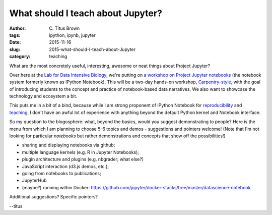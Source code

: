 What should I teach about Jupyter?
##################################

:author: C\. Titus Brown
:tags: ipython, ipynb, jupyter
:date: 2015-11-16
:slug: 2015-what-should-I-teach-about-Jupyter
:category: teaching

What are the most concretely useful, interesting, awesome or neat things
about Project Jupyter?

Over here at the `Lab for Data Intensive Biology
<ivory.idyll.org/lab/>`__, we're putting on `a workshop on Project
Jupyter notebooks
<http://dib-training.readthedocs.org/en/pub/2015-11-19-ipython-jupyter.html>`__
(the notebook system formerly known as IPython Notebook).  This will
be a two-day hands-on workshop, `Carpentry-style
<http://software-carpentry.org>`__, with the goal of introducing
students to the concept and practice of notebook-based data narratives.
We also want to showcase the technology and ecosystem a bit.

This puts me in a bit of a bind, because while I am strong proponent
of IPython Notebook for `reproducibility
<http://ivory.idyll.org/blog/replication-i.html>`__ and `teaching
<http://ivory.idyll.org/blog/teaching-with-ipynb-2.html>`__, I don't
have an awful lot of experience with anything beyond the default
Python kernel and Notebook interface.

So my question to the blogosphere: what, beyond the basics, would you
suggest demonstrating to people? Here is the menu from which I am
planning to choose 5-6 topics and demos - suggestions and pointers welcome!
(Note that I'm not looking for particular *notebooks* but rather demonstrations
and concepts that show off the possibilities!)

* sharing and displaying notebooks via github;

* multiple language kernels (e.g. R in Jupyter Notebooks);

* plugin architecture and plugins (e.g. nbgrader; what else?)

* JavaScript interaction (d3.js demos, etc.);

* going from notebooks to publications;

* JupyterHub

* (maybe?) running within Docker: https://github.com/jupyter/docker-stacks/tree/master/datascience-notebook

Additional suggestions? Specific pointers?

--titus
